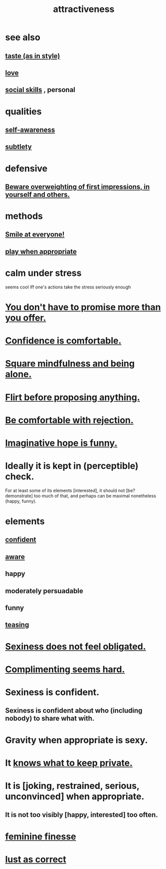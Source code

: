 :PROPERTIES:
:ID:       0e9ffac9-3b18-45fb-9a16-75d54cb43316
:ROAM_ALIASES: "sexiness"
:END:
#+title: attractiveness
* see also
** [[id:255a4912-7dbf-47f4-bff3-3917432616ef][taste (as in style)]]
** [[id:a4897164-eb28-4c26-8f26-c8ac98f2db16][love]]
** [[id:3a009c94-db3a-4707-933b-e6c9ba4d4fee][social skills]] , personal
* qualities
** [[id:cc3f38e2-b1cf-4a76-9abb-eb31daf514de][self-awareness]]
** [[id:feb8cb2a-b057-48dd-836b-99985d9e7338][subtlety]]
* defensive
** [[id:816bb2e3-64c6-4632-96c8-54ac642d7d43][Beware overweighting of first impressions, in yourself and others.]]
* methods
** [[id:2bcde31f-6002-4df1-812c-242f6110d6b3][Smile at everyone!]]
** [[id:77f2a3f7-0689-4ece-bf28-a7e708c6a84b][play when appropriate]]
* calm under stress
  :PROPERTIES:
  :ID:       20d36ee8-6f26-47ff-88cb-d85711027510
  :END:
  seems cool iff one's actions take the stress seriously enough
* [[id:f95a0c86-497b-4f4d-b02e-83384955b42b][You don't have to promise more than you offer.]]
* [[id:6de03e24-7211-4346-9383-64ded344e366][Confidence is comfortable.]]
* [[id:a8760812-f098-4e39-aa4c-9d69a2e1fcba][Square mindfulness and being alone.]]
* [[id:4ec07465-7323-47c3-a8b4-8d81f383b119][Flirt before proposing anything.]]
* [[id:28e96d3a-9cf7-4151-bf43-e155a739d568][Be comfortable with rejection.]]
* [[id:059f1add-e1e1-4124-bab6-5d270e0332e7][Imaginative hope is funny.]]
* Ideally it is kept in (perceptible) check.
  For at least some of its elements [interested],
  it should not [be? demonstrate] too much of that,
  and perhaps can be maximal nonetheless (happy, funny).
* elements
** [[id:4af09a9a-af4b-4213-b570-bda5c17e7547][confident]]
** [[id:9ec55e32-f974-479e-8295-7d9e30156684][aware]]
** happy
** moderately persuadable
** funny
** [[id:d7a402d9-94a1-4db7-8b62-fad22d211f74][teasing]]
* [[id:e3f7d448-2b88-41bb-ac5b-44cdb34c0828][Sexiness does not feel obligated.]]
* [[id:90e8a304-8144-4cae-8f2a-cbe04e7f5e17][Complimenting seems hard.]]
* Sexiness is confident.
** Sexiness is confident about who (including nobody) to share what with.
* Gravity when appropriate is sexy.
* It [[id:92354831-6ca0-455b-b87e-0ae639bc651b][knows what to keep private.]]
* It is [joking, restrained, serious, unconvinced] when appropriate.
** It is not too visibly [happy, interested] too often.
* [[id:5b403f88-13ea-4855-b16d-65fd6a752d58][feminine finesse]]
* [[id:94560eb7-3ea1-4098-9107-e083459de5cc][lust as correct]]
